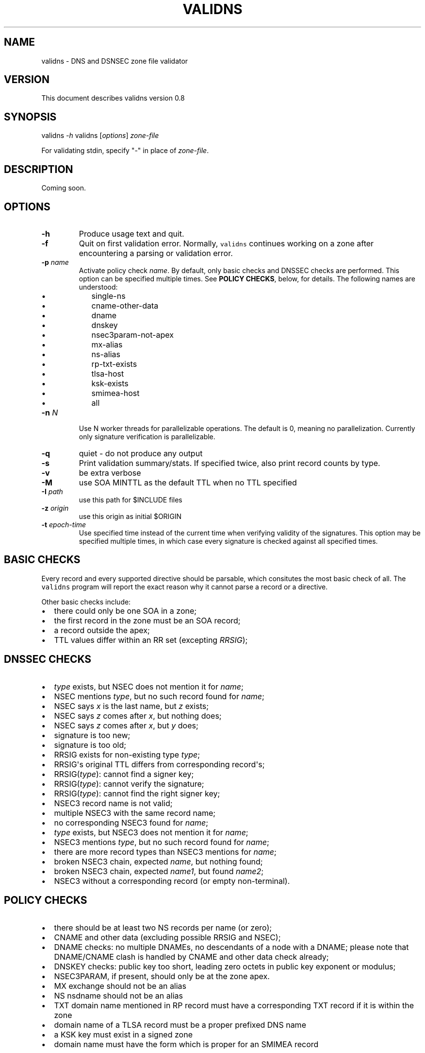 .TH "VALIDNS" "1" "April 2011" "" ""
.SH NAME
.PP
validns \- DNS and DSNSEC zone file validator
.SH VERSION
.PP
This document describes validns version 0.8
.SH SYNOPSIS
.PP
validns \f[I]\-h\f[] validns [\f[I]options\f[]] \f[I]zone\-file\f[]
.PP
For validating stdin, specify "\-" in place of \f[I]zone\-file\f[].
.SH DESCRIPTION
.PP
Coming soon.
.SH OPTIONS
.TP
.B \-h
Produce usage text and quit.
.RS
.RE
.TP
.B \-f
Quit on first validation error.
Normally, \f[C]validns\f[] continues working on a zone after
encountering a parsing or validation error.
.RS
.RE
.TP
.B \-p \f[I]name\f[]
Activate policy check \f[I]name\f[].
By default, only basic checks and DNSSEC checks are performed.
This option can be specified multiple times.
See \f[B]POLICY CHECKS\f[], below, for details.
The following names are understood:
.RS
.IP \[bu] 2
single\-ns
.IP \[bu] 2
cname\-other\-data
.IP \[bu] 2
dname
.IP \[bu] 2
dnskey
.IP \[bu] 2
nsec3param\-not\-apex
.IP \[bu] 2
mx\-alias
.IP \[bu] 2
ns\-alias
.IP \[bu] 2
rp\-txt\-exists
.IP \[bu] 2
tlsa\-host
.IP \[bu] 2
ksk\-exists
.IP \[bu] 2
smimea\-host
.IP \[bu] 2
all
.RE
.TP
.B \-n \f[I]N\f[]
Use N worker threads for parallelizable operations.
The default is 0, meaning no parallelization.
Currently only signature verification is parallelizable.
.RS
.RE
.TP
.B \-q
quiet \- do not produce any output
.RS
.RE
.TP
.B \-s
Print validation summary/stats.
If specified twice, also print record counts by type.
.RS
.RE
.TP
.B \-v
be extra verbose
.RS
.RE
.TP
.B \-M
use SOA MINTTL as the default TTL when no TTL specified
.RS
.RE
.TP
.B \-I \f[I]path\f[]
use this path for $INCLUDE files
.RS
.RE
.TP
.B \-z \f[I]origin\f[]
use this origin as initial $ORIGIN
.RS
.RE
.TP
.B \-t \f[I]epoch\-time\f[]
Use specified time instead of the current time when verifying validity
of the signatures.
This option may be specified multiple times, in which case every
signature is checked against all specified times.
.RS
.RE
.SH BASIC CHECKS
.PP
Every record and every supported directive should be parsable, which
consitutes the most basic check of all.
The \f[C]validns\f[] program will report the exact reason why it cannot
parse a record or a directive.
.PP
Other basic checks include:
.IP \[bu] 2
there could only be one SOA in a zone;
.IP \[bu] 2
the first record in the zone must be an SOA record;
.IP \[bu] 2
a record outside the apex;
.IP \[bu] 2
TTL values differ within an RR set (excepting \f[I]RRSIG\f[]);
.SH DNSSEC CHECKS
.IP \[bu] 2
\f[I]type\f[] exists, but NSEC does not mention it for \f[I]name\f[];
.IP \[bu] 2
NSEC mentions \f[I]type\f[], but no such record found for \f[I]name\f[];
.IP \[bu] 2
NSEC says \f[I]x\f[] is the last name, but \f[I]z\f[] exists;
.IP \[bu] 2
NSEC says \f[I]z\f[] comes after \f[I]x\f[], but nothing does;
.IP \[bu] 2
NSEC says \f[I]z\f[] comes after \f[I]x\f[], but \f[I]y\f[] does;
.IP \[bu] 2
signature is too new;
.IP \[bu] 2
signature is too old;
.IP \[bu] 2
RRSIG exists for non\-existing type \f[I]type\f[];
.IP \[bu] 2
RRSIG\[aq]s original TTL differs from corresponding record\[aq]s;
.IP \[bu] 2
RRSIG(\f[I]type\f[]): cannot find a signer key;
.IP \[bu] 2
RRSIG(\f[I]type\f[]): cannot verify the signature;
.IP \[bu] 2
RRSIG(\f[I]type\f[]): cannot find the right signer key;
.IP \[bu] 2
NSEC3 record name is not valid;
.IP \[bu] 2
multiple NSEC3 with the same record name;
.IP \[bu] 2
no corresponding NSEC3 found for \f[I]name\f[];
.IP \[bu] 2
\f[I]type\f[] exists, but NSEC3 does not mention it for \f[I]name\f[];
.IP \[bu] 2
NSEC3 mentions \f[I]type\f[], but no such record found for
\f[I]name\f[];
.IP \[bu] 2
there are more record types than NSEC3 mentions for \f[I]name\f[];
.IP \[bu] 2
broken NSEC3 chain, expected \f[I]name\f[], but nothing found;
.IP \[bu] 2
broken NSEC3 chain, expected \f[I]name1\f[], but found \f[I]name2\f[];
.IP \[bu] 2
NSEC3 without a corresponding record (or empty non\-terminal).
.SH POLICY CHECKS
.IP \[bu] 2
there should be at least two NS records per name (or zero);
.IP \[bu] 2
CNAME and other data (excluding possible RRSIG and NSEC);
.IP \[bu] 2
DNAME checks: no multiple DNAMEs, no descendants of a node with a DNAME;
please note that DNAME/CNAME clash is handled by CNAME and other data
check already;
.IP \[bu] 2
DNSKEY checks: public key too short, leading zero octets in public key
exponent or modulus;
.IP \[bu] 2
NSEC3PARAM, if present, should only be at the zone apex.
.IP \[bu] 2
MX exchange should not be an alias
.IP \[bu] 2
NS nsdname should not be an alias
.IP \[bu] 2
TXT domain name mentioned in RP record must have a corresponding TXT
record if it is within the zone
.IP \[bu] 2
domain name of a TLSA record must be a proper prefixed DNS name
.IP \[bu] 2
a KSK key must exist in a signed zone
.IP \[bu] 2
domain name must have the form which is proper for an SMIMEA record
.SH BUGS
.IP \[bu] 2
textual segments in \f[I]TXT\f[] and \f[I]HINFO\f[] must be enclosed in
double quotes;
.IP \[bu] 2
a dot within a label is not currently supported;
.PP
If at least one NSEC3 record uses opt\-out flag, \f[C]validns\f[]
assumes it is used as much as possible, that is, every unsigned
delegation does not have a corresponding NSEC3 record.
This is done for reasons of efficiency, to avoid calculating
cryptographic hashes of every unsigned delegation.
If this assumption is wrong for a zone, \f[C]validns\f[] will produce
spurious validation errors.
.SH ACKNOWLEDGEMENTS
.PP
Thanks go to Andy Holdaway, Daniel Stirnimann, Dennis Kjaer Jensen,
Goran Bengtson, Hirohisa Yamaguchi, Hugo Salgado, Jake Zack, Jakob
Schlyter, Koh\-ichi Ito, Mathieu Arnold, Miek Gieben, Patrik Wallstrom,
Paul Wouters, Ryan Eby, Tony Finch, Willem Toorop, and YAMAGUCHI
Takanori for bug reports, testing, discussions, and occasional patches.
.PP
Special thanks to Stephane Bortzmeyer and Phil Regnauld.
.PP
Thanks for AFNIC which funded major portion of the development.
Thanks for SWITCH for additional funding.
.SH AUTHORS
Anton Berezin.
